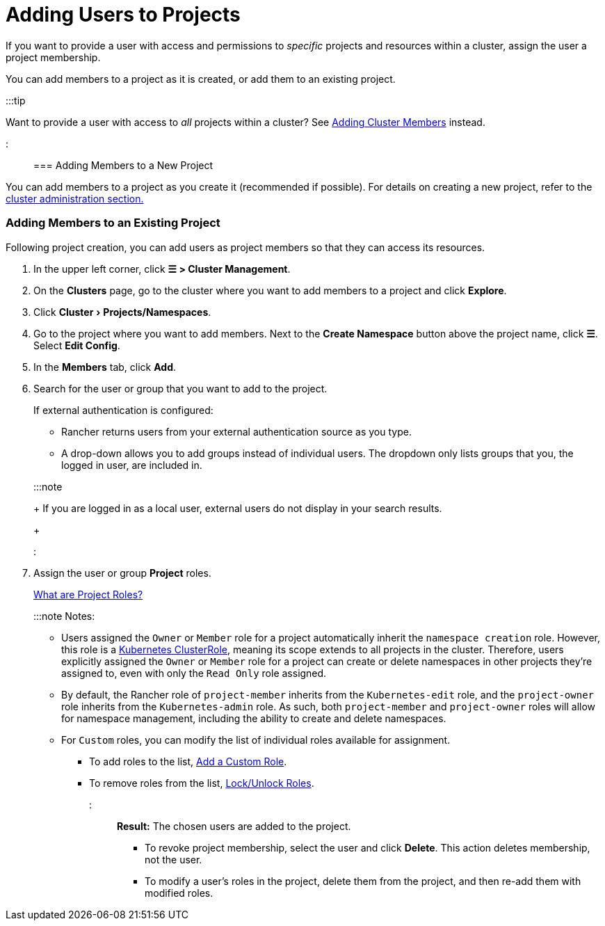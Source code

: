 = Adding Users to Projects
:experimental:

+++<head>++++++<link rel="canonical" href="https://ranchermanager.docs.rancher.com/how-to-guides/new-user-guides/add-users-to-projects">++++++</link>++++++</head>+++

If you want to provide a user with access and permissions to _specific_ projects and resources within a cluster, assign the user a project membership.

You can add members to a project as it is created, or add them to an existing project.

:::tip

Want to provide a user with access to _all_ projects within a cluster? See xref:../../how-to-guides/new-user-guides/authentication-permissions-and-global-configuration/manage-role-based-access-control-rbac/cluster-and-project-roles.adoc[Adding Cluster Members] instead.

:::

=== Adding Members to a New Project

You can add members to a project as you create it (recommended if possible). For details on creating a new project, refer to the xref:../../how-to-guides/new-user-guides/manage-clusters/projects-and-namespaces.adoc[cluster administration section.]

=== Adding Members to an Existing Project

Following project creation, you can add users as project members so that they can access its resources.

. In the upper left corner, click *☰ > Cluster Management*.
. On the *Clusters* page, go to the cluster where you want to add members to a project and click *Explore*.
. Click menu:Cluster[Projects/Namespaces].
. Go to the project where you want to add members. Next to the *Create Namespace* button above the project name, click *☰*. Select *Edit Config*.
. In the *Members* tab, click *Add*.
. Search for the user or group that you want to add to the project.
+
If external authentication is configured:

 ** Rancher returns users from your external authentication source as you type.
 ** A drop-down allows you to add groups instead of individual users. The dropdown only lists groups that you, the logged in user, are included in.

+
:::note
+
If you are logged in as a local user, external users do not display in your search results.
+
:::

. Assign the user or group *Project* roles.
+
xref:../../how-to-guides/new-user-guides/authentication-permissions-and-global-configuration/manage-role-based-access-control-rbac/cluster-and-project-roles.adoc[What are Project Roles?]
+
:::note Notes:

 ** Users assigned the `Owner` or `Member` role for a project automatically inherit the `namespace creation` role. However, this role is a https://kubernetes.io/docs/reference/access-authn-authz/rbac/#role-and-clusterrole[Kubernetes ClusterRole], meaning its scope extends to all projects in the cluster. Therefore, users explicitly assigned the `Owner` or `Member` role for a project can create or delete namespaces in other projects they're assigned to, even with only the `Read Only` role assigned.
 ** By default, the Rancher role of `project-member` inherits from the `Kubernetes-edit` role, and the `project-owner` role inherits from the `Kubernetes-admin` role. As such, both `project-member` and `project-owner` roles will allow for namespace management, including the ability to create and delete namespaces.
 ** For `Custom` roles, you can modify the list of individual roles available for assignment.
  *** To add roles to the list, xref:../../how-to-guides/new-user-guides/authentication-permissions-and-global-configuration/manage-role-based-access-control-rbac/custom-roles.adoc[Add a Custom Role].
  *** To remove roles from the list, xref:../../how-to-guides/new-user-guides/authentication-permissions-and-global-configuration/manage-role-based-access-control-rbac/locked-roles.adoc[Lock/Unlock Roles].

+
:::

*Result:* The chosen users are added to the project.

* To revoke project membership, select the user and click *Delete*. This action deletes membership, not the user.
* To modify a user's roles in the project, delete them from the project, and then re-add them with modified roles.
